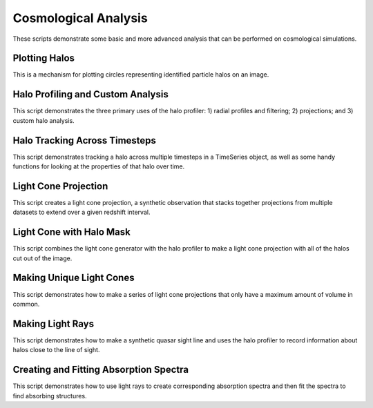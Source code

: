 Cosmological Analysis
---------------------

These scripts demonstrate some basic and more advanced analysis that can be 
performed on cosmological simulations.

Plotting Halos
~~~~~~~~~~~~~~
This is a mechanism for plotting circles representing identified particle halos
on an image.

.. yt_cookbook:: halo_plotting.py

.. _cookbook-halo_finding:

Halo Profiling and Custom Analysis
~~~~~~~~~~~~~~~~~~~~~~~~~~~~~~~~~~
This script demonstrates the three primary uses of the halo profiler: 
1) radial profiles and filtering; 2) projections; and 3) custom halo 
analysis.

.. yt_cookbook:: halo_profiler.py

Halo Tracking Across Timesteps
~~~~~~~~~~~~~~~~~~~~~~~~~~~~~~
This script demonstrates tracking a halo across multiple timesteps
in a TimeSeries object, as well as some handy functions for looking
at the properties of that halo over time.

.. yt_cookbook:: halo_merger_tree.py

Light Cone Projection
~~~~~~~~~~~~~~~~~~~~~
This script creates a light cone projection, a synthetic observation 
that stacks together projections from multiple datasets to extend over 
a given redshift interval.

.. yt_cookbook:: light_cone_projection.py

Light Cone with Halo Mask
~~~~~~~~~~~~~~~~~~~~~~~~~
This script combines the light cone generator with the halo profiler to 
make a light cone projection with all of the halos cut out of the image.

.. yt_cookbook:: light_cone_with_halo_mask.py 

Making Unique Light Cones
~~~~~~~~~~~~~~~~~~~~~~~~~
This script demonstrates how to make a series of light cone projections
that only have a maximum amount of volume in common.

.. yt_cookbook:: unique_light_cone_projections.py 

Making Light Rays
~~~~~~~~~~~~~~~~~
This script demonstrates how to make a synthetic quasar sight line and 
uses the halo profiler to record information about halos close to the 
line of sight.

.. yt_cookbook:: make_light_ray.py 

Creating and Fitting Absorption Spectra
~~~~~~~~~~~~~~~~~~~~~~~~~~~~~~~~~~~~~~~
This script demonstrates how to use light rays to create corresponding
absorption spectra and then fit the spectra to find absorbing
structures.

.. yt_cookbook:: fit_spectrum.py
